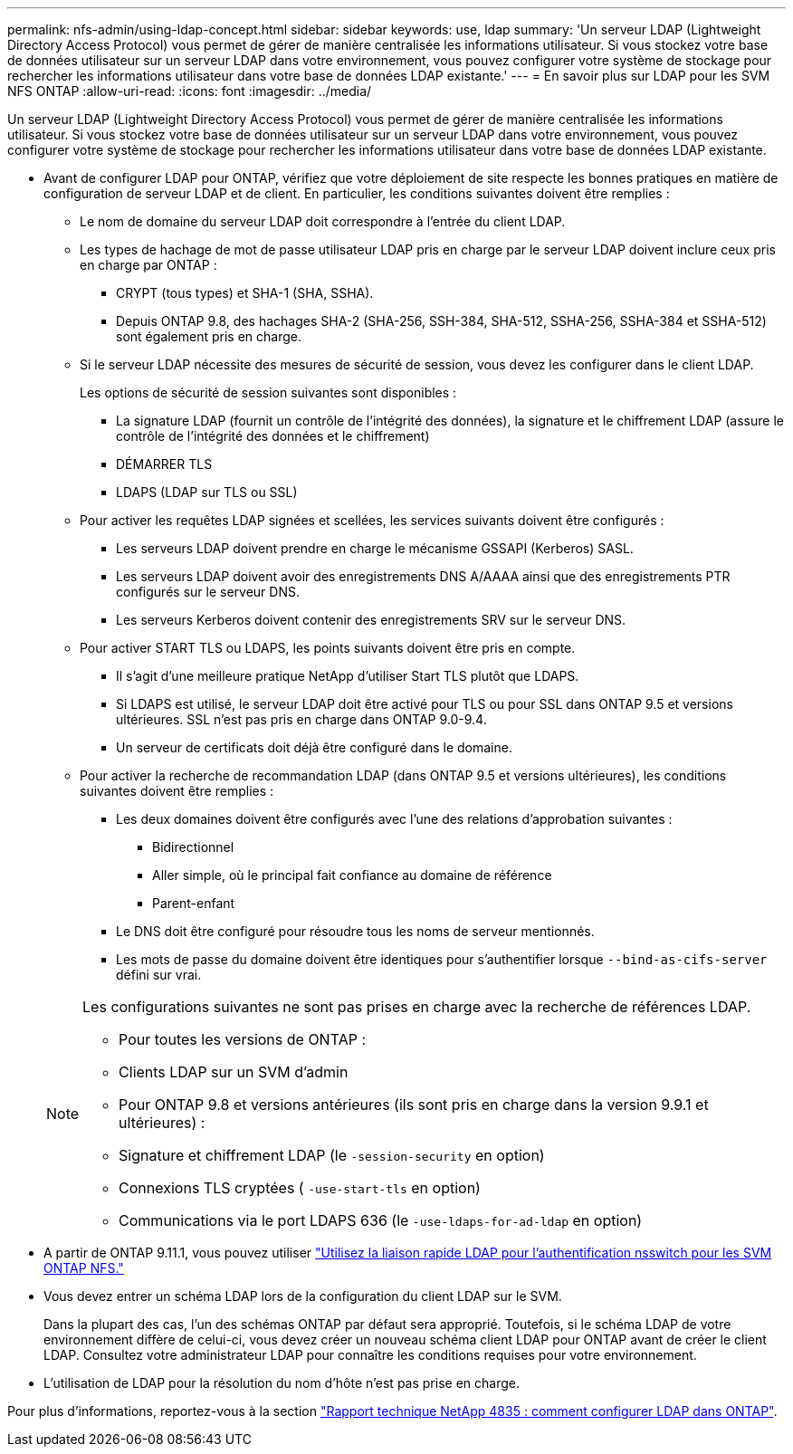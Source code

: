 ---
permalink: nfs-admin/using-ldap-concept.html 
sidebar: sidebar 
keywords: use, ldap 
summary: 'Un serveur LDAP (Lightweight Directory Access Protocol) vous permet de gérer de manière centralisée les informations utilisateur. Si vous stockez votre base de données utilisateur sur un serveur LDAP dans votre environnement, vous pouvez configurer votre système de stockage pour rechercher les informations utilisateur dans votre base de données LDAP existante.' 
---
= En savoir plus sur LDAP pour les SVM NFS ONTAP
:allow-uri-read: 
:icons: font
:imagesdir: ../media/


[role="lead"]
Un serveur LDAP (Lightweight Directory Access Protocol) vous permet de gérer de manière centralisée les informations utilisateur. Si vous stockez votre base de données utilisateur sur un serveur LDAP dans votre environnement, vous pouvez configurer votre système de stockage pour rechercher les informations utilisateur dans votre base de données LDAP existante.

* Avant de configurer LDAP pour ONTAP, vérifiez que votre déploiement de site respecte les bonnes pratiques en matière de configuration de serveur LDAP et de client. En particulier, les conditions suivantes doivent être remplies :
+
** Le nom de domaine du serveur LDAP doit correspondre à l'entrée du client LDAP.
** Les types de hachage de mot de passe utilisateur LDAP pris en charge par le serveur LDAP doivent inclure ceux pris en charge par ONTAP :
+
*** CRYPT (tous types) et SHA-1 (SHA, SSHA).
*** Depuis ONTAP 9.8, des hachages SHA-2 (SHA-256, SSH-384, SHA-512, SSHA-256, SSHA-384 et SSHA-512) sont également pris en charge.


** Si le serveur LDAP nécessite des mesures de sécurité de session, vous devez les configurer dans le client LDAP.
+
Les options de sécurité de session suivantes sont disponibles :

+
*** La signature LDAP (fournit un contrôle de l'intégrité des données), la signature et le chiffrement LDAP (assure le contrôle de l'intégrité des données et le chiffrement)
*** DÉMARRER TLS
*** LDAPS (LDAP sur TLS ou SSL)


** Pour activer les requêtes LDAP signées et scellées, les services suivants doivent être configurés :
+
*** Les serveurs LDAP doivent prendre en charge le mécanisme GSSAPI (Kerberos) SASL.
*** Les serveurs LDAP doivent avoir des enregistrements DNS A/AAAA ainsi que des enregistrements PTR configurés sur le serveur DNS.
*** Les serveurs Kerberos doivent contenir des enregistrements SRV sur le serveur DNS.


** Pour activer START TLS ou LDAPS, les points suivants doivent être pris en compte.
+
*** Il s'agit d'une meilleure pratique NetApp d'utiliser Start TLS plutôt que LDAPS.
*** Si LDAPS est utilisé, le serveur LDAP doit être activé pour TLS ou pour SSL dans ONTAP 9.5 et versions ultérieures. SSL n'est pas pris en charge dans ONTAP 9.0-9.4.
*** Un serveur de certificats doit déjà être configuré dans le domaine.


** Pour activer la recherche de recommandation LDAP (dans ONTAP 9.5 et versions ultérieures), les conditions suivantes doivent être remplies :
+
*** Les deux domaines doivent être configurés avec l'une des relations d'approbation suivantes :
+
**** Bidirectionnel
**** Aller simple, où le principal fait confiance au domaine de référence
**** Parent-enfant


*** Le DNS doit être configuré pour résoudre tous les noms de serveur mentionnés.
*** Les mots de passe du domaine doivent être identiques pour s'authentifier lorsque `--bind-as-cifs-server` défini sur vrai.




+
[NOTE]
====
Les configurations suivantes ne sont pas prises en charge avec la recherche de références LDAP.

** Pour toutes les versions de ONTAP :
** Clients LDAP sur un SVM d'admin
** Pour ONTAP 9.8 et versions antérieures (ils sont pris en charge dans la version 9.9.1 et ultérieures) :
** Signature et chiffrement LDAP (le `-session-security` en option)
** Connexions TLS cryptées ( `-use-start-tls` en option)
** Communications via le port LDAPS 636 (le `-use-ldaps-for-ad-ldap` en option)


====
* A partir de ONTAP 9.11.1, vous pouvez utiliser link:ldap-fast-bind-nsswitch-authentication-task.html["Utilisez la liaison rapide LDAP pour l'authentification nsswitch pour les SVM ONTAP NFS."]
* Vous devez entrer un schéma LDAP lors de la configuration du client LDAP sur le SVM.
+
Dans la plupart des cas, l'un des schémas ONTAP par défaut sera approprié. Toutefois, si le schéma LDAP de votre environnement diffère de celui-ci, vous devez créer un nouveau schéma client LDAP pour ONTAP avant de créer le client LDAP. Consultez votre administrateur LDAP pour connaître les conditions requises pour votre environnement.

* L'utilisation de LDAP pour la résolution du nom d'hôte n'est pas prise en charge.


Pour plus d'informations, reportez-vous à la section https://www.netapp.com/pdf.html?item=/media/19423-tr-4835.pdf["Rapport technique NetApp 4835 : comment configurer LDAP dans ONTAP"].
